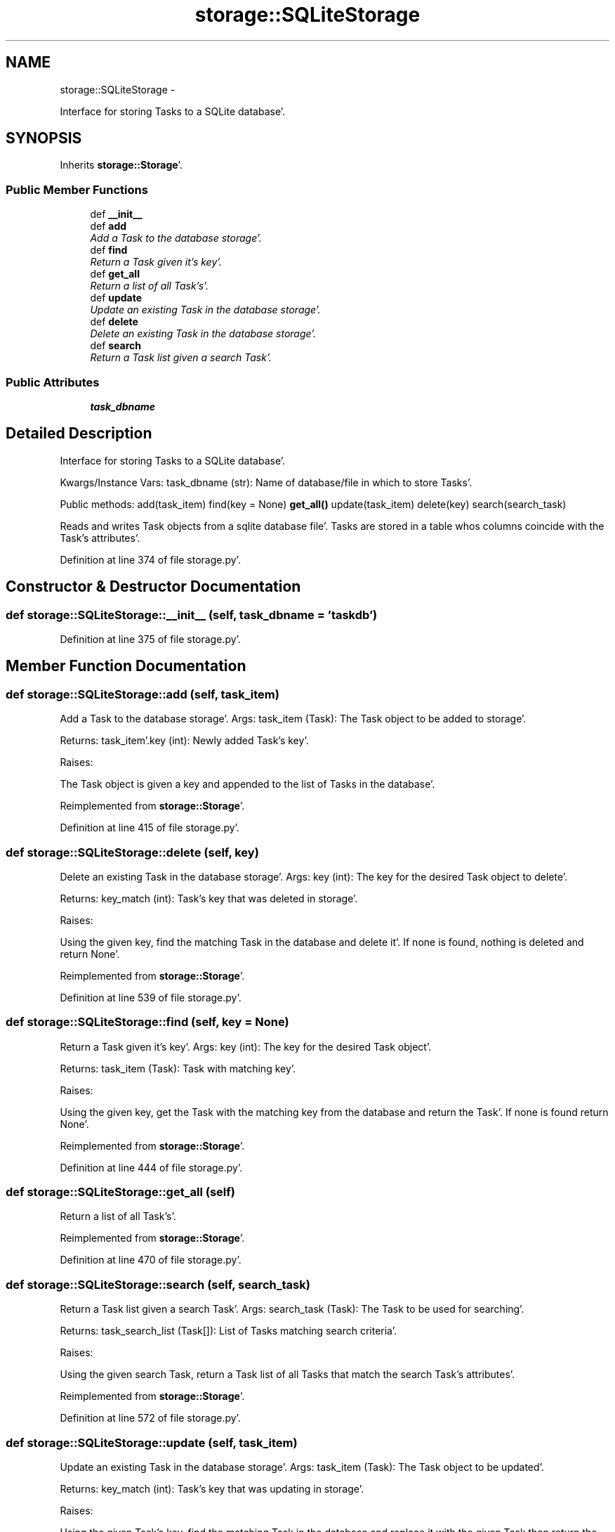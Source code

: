 .TH "storage::SQLiteStorage" 3 "Sat Sep 24 2011" "Task-Organizer" \" -*- nroff -*-
.ad l
.nh
.SH NAME
storage::SQLiteStorage \- 
.PP
Interface for storing Tasks to a SQLite database'\&.  

.SH SYNOPSIS
.br
.PP
.PP
Inherits \fBstorage::Storage\fP'\&.
.SS "Public Member Functions"

.in +1c
.ti -1c
.RI "def \fB__init__\fP"
.br
.ti -1c
.RI "def \fBadd\fP"
.br
.RI "\fIAdd a Task to the database storage'\&. \fP"
.ti -1c
.RI "def \fBfind\fP"
.br
.RI "\fIReturn a Task given it's key'\&. \fP"
.ti -1c
.RI "def \fBget_all\fP"
.br
.RI "\fIReturn a list of all Task's'\&. \fP"
.ti -1c
.RI "def \fBupdate\fP"
.br
.RI "\fIUpdate an existing Task in the database storage'\&. \fP"
.ti -1c
.RI "def \fBdelete\fP"
.br
.RI "\fIDelete an existing Task in the database storage'\&. \fP"
.ti -1c
.RI "def \fBsearch\fP"
.br
.RI "\fIReturn a Task list given a search Task'\&. \fP"
.in -1c
.SS "Public Attributes"

.in +1c
.ti -1c
.RI "\fBtask_dbname\fP"
.br
.in -1c
.SH "Detailed Description"
.PP 
Interface for storing Tasks to a SQLite database'\&. 

Kwargs/Instance Vars: task_dbname (str): Name of database/file in which to store Tasks'\&.
.PP
Public methods: add(task_item) find(key = None) \fBget_all()\fP update(task_item) delete(key) search(search_task)
.PP
Reads and writes Task objects from a sqlite database file'\&. Tasks are stored in a table whos columns coincide with the Task's attributes'\&. 
.PP
Definition at line 374 of file storage\&.py'\&.
.SH "Constructor & Destructor Documentation"
.PP 
.SS "def storage::SQLiteStorage::__init__ (self, task_dbname = \fC'taskdb'\fP)"
.PP
Definition at line 375 of file storage\&.py'\&.
.SH "Member Function Documentation"
.PP 
.SS "def storage::SQLiteStorage::add (self, task_item)"
.PP
Add a Task to the database storage'\&. Args: task_item (Task): The Task object to be added to storage'\&.
.PP
Returns: task_item'\&.key (int): Newly added Task's key'\&.
.PP
Raises:
.PP
The Task object is given a key and appended to the list of Tasks in the database'\&. 
.PP
Reimplemented from \fBstorage::Storage\fP'\&.
.PP
Definition at line 415 of file storage\&.py'\&.
.SS "def storage::SQLiteStorage::delete (self, key)"
.PP
Delete an existing Task in the database storage'\&. Args: key (int): The key for the desired Task object to delete'\&.
.PP
Returns: key_match (int): Task's key that was deleted in storage'\&.
.PP
Raises:
.PP
Using the given key, find the matching Task in the database and delete it'\&. If none is found, nothing is deleted and return None'\&. 
.PP
Reimplemented from \fBstorage::Storage\fP'\&.
.PP
Definition at line 539 of file storage\&.py'\&.
.SS "def storage::SQLiteStorage::find (self, key = \fCNone\fP)"
.PP
Return a Task given it's key'\&. Args: key (int): The key for the desired Task object'\&.
.PP
Returns: task_item (Task): Task with matching key'\&.
.PP
Raises:
.PP
Using the given key, get the Task with the matching key from the database and return the Task'\&. If none is found return None'\&. 
.PP
Reimplemented from \fBstorage::Storage\fP'\&.
.PP
Definition at line 444 of file storage\&.py'\&.
.SS "def storage::SQLiteStorage::get_all (self)"
.PP
Return a list of all Task's'\&. 
.PP
Reimplemented from \fBstorage::Storage\fP'\&.
.PP
Definition at line 470 of file storage\&.py'\&.
.SS "def storage::SQLiteStorage::search (self, search_task)"
.PP
Return a Task list given a search Task'\&. Args: search_task (Task): The Task to be used for searching'\&.
.PP
Returns: task_search_list (Task[]): List of Tasks matching search criteria'\&.
.PP
Raises:
.PP
Using the given search Task, return a Task list of all Tasks that match the search Task's attributes'\&. 
.PP
Reimplemented from \fBstorage::Storage\fP'\&.
.PP
Definition at line 572 of file storage\&.py'\&.
.SS "def storage::SQLiteStorage::update (self, task_item)"
.PP
Update an existing Task in the database storage'\&. Args: task_item (Task): The Task object to be updated'\&.
.PP
Returns: key_match (int): Task's key that was updating in storage'\&.
.PP
Raises:
.PP
Using the given Task's key, find the matching Task in the database and replace it with the given Task then return the old Task'\&. If none is found, update nothing and return None'\&. 
.PP
Reimplemented from \fBstorage::Storage\fP'\&.
.PP
Definition at line 504 of file storage\&.py'\&.
.SH "Member Data Documentation"
.PP 
.SS "\fBstorage::SQLiteStorage::task_dbname\fP"
.PP
Definition at line 375 of file storage\&.py'\&.

.SH "Author"
.PP 
Generated automatically by Doxygen for Task-Organizer from the source code'\&.
